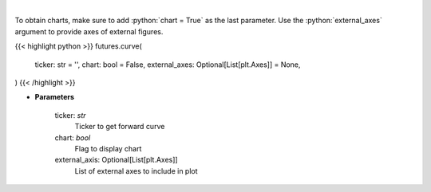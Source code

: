 .. role:: python(code)
    :language: python
    :class: highlight

|

.. raw:: html

    <h3>
    > Get curve futures [Source: Yahoo Finance]
    </h3>

To obtain charts, make sure to add :python:`chart = True` as the last parameter.
Use the :python:`external_axes` argument to provide axes of external figures.

{{< highlight python >}}
futures.curve(
    ticker: str = '',
    chart: bool = False,
    external_axes: Optional[List[plt.Axes]] = None,
)
{{< /highlight >}}

* **Parameters**

    ticker: *str*
        Ticker to get forward curve
    chart: *bool*
       Flag to display chart
    external_axis: Optional[List[plt.Axes]]
        List of external axes to include in plot
